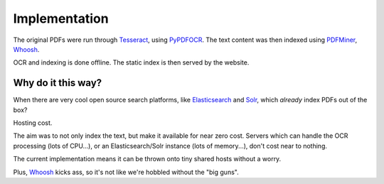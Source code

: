Implementation
==============

The original PDFs were run through `Tesseract`_, using `PyPDFOCR`_.  
The text content was then indexed using `PDFMiner`_, `Whoosh`_.

OCR and indexing is done offline. The static index is then served by the website.

Why do it this way?
-------------------

When there are very cool open source search platforms, like `Elasticsearch`_ and `Solr`_,
which *already* index PDFs out of the box?

Hosting cost.

The aim was to not only index the text, but make it available for near zero cost.  Servers which
can handle the OCR processing (lots of CPU...), or an Elasticsearch/Solr instance (lots of memory...),
don't cost near to nothing.

The current implementation means it can be thrown onto tiny shared hosts
without a worry.

Plus, `Whoosh`_ kicks ass, so it's not like we're hobbled without the "big guns".  

.. _Tesseract: https://code.google.com/p/tesseract-ocr/
.. _PyPDFOCR: https://pypi.python.org/pypi/pypdfocr
.. _PDFMiner: https://pypi.python.org/pypi/pdfminer/
.. _Whoosh: https://pypi.python.org/pypi/Whoosh
.. _Elasticsearch: http://www.elasticsearch.com/
.. _Solr: http://lucene.apache.org/solr/ 

